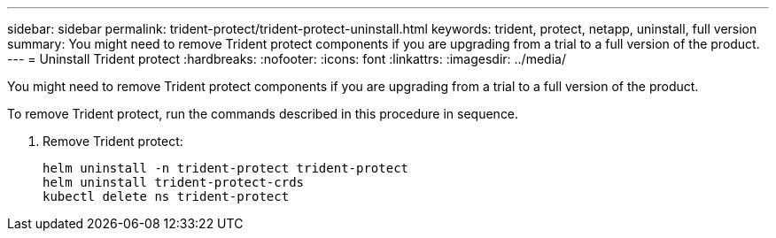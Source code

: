 ---
sidebar: sidebar
permalink: trident-protect/trident-protect-uninstall.html
keywords: trident, protect, netapp, uninstall, full version
summary: You might need to remove Trident protect components if you are upgrading from a trial to a full version of the product. 
---
= Uninstall Trident protect
:hardbreaks:
:nofooter:
:icons: font
:linkattrs:
:imagesdir: ../media/

[.lead]
You might need to remove Trident protect components if you are upgrading from a trial to a full version of the product.

To remove Trident protect, run the commands described in this procedure in sequence.

. Remove Trident protect:
+
----
helm uninstall -n trident-protect trident-protect
helm uninstall trident-protect-crds
kubectl delete ns trident-protect
----
